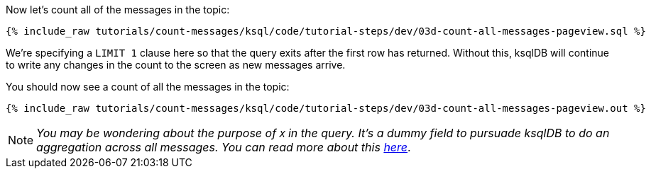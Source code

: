 Now let's count all of the messages in the topic: 

+++++
<pre class="snippet"><code class="sql">{% include_raw tutorials/count-messages/ksql/code/tutorial-steps/dev/03d-count-all-messages-pageview.sql %}</code></pre>
+++++

We're specifying a `LIMIT 1` clause here so that the query exits after the first row has returned. Without this, ksqlDB will continue to write any changes in the count to the screen as new messages arrive. 

You should now see a count of all the messages in the topic: 

+++++
<pre class="snippet"><code class="sql">{% include_raw tutorials/count-messages/ksql/code/tutorial-steps/dev/03d-count-all-messages-pageview.out %}</code></pre>
+++++

NOTE: _You may be wondering about the purpose of `X` in the query. It's a dummy field to pursuade ksqlDB to do an aggregation across all messages. You can read more about this https://github.com/confluentinc/ksql/issues/430[here]_.